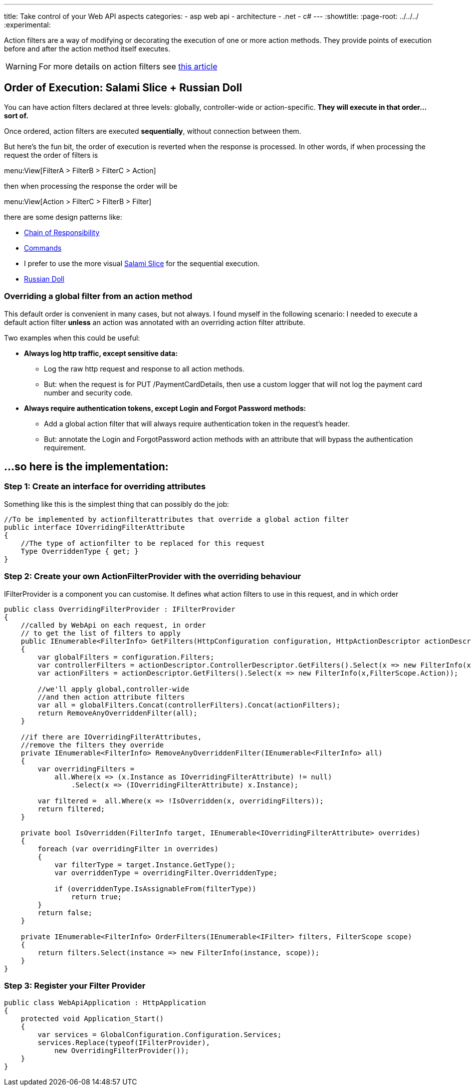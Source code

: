 ---
title: Take control of your Web API aspects 
categories:
- asp web api
- architecture
- .net
- c#
---
:showtitle:
:page-root: ../../../
:experimental:

Action filters  are a way of modifying or decorating the execution of one or more action methods. They provide points of execution before and after the action method itself executes.

[WARNING]
====
For more details on action filters see http://www.asp.net/mvc/overview/older-versions-1/controllers-and-routing/understanding-action-filters-cs"[this article]
====

== Order of Execution: Salami Slice + Russian Doll
You can have action filters declared at three levels: globally, controller-wide or action-specific. **They will execute in that order...sort of.**

Once ordered, action filters are executed **sequentially**, without connection between them.

But here's the fun bit, the order of execution is reverted when the response is processed. In other words, if when processing the request the order of filters is

menu:View[FilterA > FilterB > FilterC > Action]

then when processing the response the order will be

menu:View[Action > FilterC > FilterB > Filter]

there are some design patterns like: 

* https://en.wikipedia.org/wiki/Chain-of-responsibility_pattern[Chain of Responsibility] 
* https://en.wikipedia.org/wiki/Command_pattern[Commands] 
* I prefer to use the more visual http://blogs.msdn.com/b/skaufman/archive/2005/04/25/411809.aspx[Salami Slice] for the sequential execution.
* http://blogs.msdn.com/b/skaufman/archive/2005/04/21/410486.aspx[Russian Doll]

=== Overriding a global filter from an action method ===
This default order is convenient in many cases, but not always. I found myself in the following scenario: I needed to execute a default action filter **unless** an action was annotated with an overriding action filter attribute.

Two examples when this could be useful:

* ***Always log http traffic, except sensitive data: ***
** Log the raw http request and response to all action methods.
** But: when the request is for PUT /PaymentCardDetails, then use a custom logger that will not log the payment card number and security code.
* ***Always require authentication tokens, except Login and Forgot Password methods: ***
** Add a global action filter that will always require authentication token in the request's header.
** But: annotate the Login and ForgotPassword action methods with an attribute that will bypass the authentication requirement.

== ...so here is the implementation: ==

=== Step 1: Create an interface for overriding attributes ===

Something like this is the simplest thing that can possibly do the job:

[source,c#]
----
//To be implemented by actionfilterattributes that override a global action filter
public interface IOverridingFilterAttribute
{
    //The type of actionfilter to be replaced for this request
    Type OverriddenType { get; }
}
----

=== Step 2: Create your own ActionFilterProvider with the overriding behaviour ===
IFilterProvider is a component you can customise. It defines what action filters to use in this request, and in which order

[source,c#]
----
public class OverridingFilterProvider : IFilterProvider
{
    //called by WebApi on each request, in order 
    // to get the list of filters to apply
    public IEnumerable<FilterInfo> GetFilters(HttpConfiguration configuration, HttpActionDescriptor actionDescriptor)
    {
        var globalFilters = configuration.Filters;
        var controllerFilters = actionDescriptor.ControllerDescriptor.GetFilters().Select(x => new FilterInfo(x,FilterScope.Controller));
        var actionFilters = actionDescriptor.GetFilters().Select(x => new FilterInfo(x,FilterScope.Action));

        //we'll apply global,controller-wide 
        //and then action attribute filters
        var all = globalFilters.Concat(controllerFilters).Concat(actionFilters);
        return RemoveAnyOverriddenFilter(all);
    }

    //if there are IOverridingFilterAttributes, 
    //remove the filters they override
    private IEnumerable<FilterInfo> RemoveAnyOverriddenFilter(IEnumerable<FilterInfo> all)
    {
        var overridingFilters =
            all.Where(x => (x.Instance as IOverridingFilterAttribute) != null)
                .Select(x => (IOverridingFilterAttribute) x.Instance);

        var filtered =  all.Where(x => !IsOverridden(x, overridingFilters));
        return filtered;
    }

    private bool IsOverridden(FilterInfo target, IEnumerable<IOverridingFilterAttribute> overrides)
    {
        foreach (var overridingFilter in overrides)
        {
            var filterType = target.Instance.GetType();
            var overriddenType = overridingFilter.OverriddenType;

            if (overriddenType.IsAssignableFrom(filterType))
                return true;
        }
        return false;
    }

    private IEnumerable<FilterInfo> OrderFilters(IEnumerable<IFilter> filters, FilterScope scope)
    {
        return filters.Select(instance => new FilterInfo(instance, scope));
    }
}
----

=== Step 3: Register your Filter Provider ===

[source,c#]
----
public class WebApiApplication : HttpApplication
{
    protected void Application_Start()
    {
        var services = GlobalConfiguration.Configuration.Services;
        services.Replace(typeof(IFilterProvider),
            new OverridingFilterProvider());
    }
}
----
